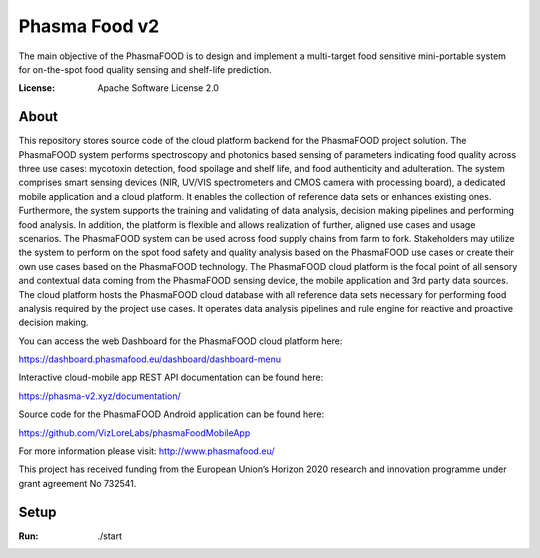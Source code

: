 Phasma Food v2
==============

The main objective of the PhasmaFOOD is to design and implement a multi-target food sensitive mini-portable system for on-the-spot food quality sensing and shelf-life prediction.

.. image:: https://img.shields.io/badge/django-success-green
     :target: https://github.com/django/django
     :alt: Built with Django
.. image:: https://img.shields.io/badge/code%20style-black-000000.svg
     :target: https://github.com/ambv/black
     :alt: Black code style


:License: Apache Software License 2.0


About
--------


This repository stores source code of the cloud platform backend for the PhasmaFOOD project solution.
The PhasmaFOOD system performs spectroscopy and photonics based sensing of parameters indicating food quality across three use cases: mycotoxin detection, food spoilage and shelf life, and food authenticity and adulteration. The system comprises smart sensing devices (NIR, UV/VIS spectrometers and CMOS camera with processing board), a dedicated mobile application and a cloud platform. It enables the collection of reference data sets or enhances existing ones. Furthermore, the system supports the training and validating of data analysis, decision making pipelines and performing food analysis. In addition, the platform is flexible and allows realization of further, aligned use cases and usage scenarios.
The PhasmaFOOD system can be used across food supply chains from farm to fork. Stakeholders may utilize the system to perform on the spot food safety and quality analysis based on the PhasmaFOOD use cases or create their own use cases based on the PhasmaFOOD technology.
The PhasmaFOOD cloud platform is the focal point of all sensory and contextual data coming from the PhasmaFOOD sensing device, the mobile application and 3rd party data sources. The cloud platform hosts the PhasmaFOOD cloud database with all reference data sets necessary for performing food analysis required by the project use cases. It operates data analysis pipelines and rule engine for reactive and proactive decision making.

You can access the web Dashboard for the PhasmaFOOD cloud platform here:

https://dashboard.phasmafood.eu/dashboard/dashboard-menu

Interactive cloud-mobile app REST API documentation can be found here:

https://phasma-v2.xyz/documentation/

Source code for the PhasmaFOOD Android application can be found here:

https://github.com/VizLoreLabs/phasmaFoodMobileApp

For more information please visit:
http://www.phasmafood.eu/


This project has received funding from the European Union’s Horizon 2020 research and innovation programme under grant agreement No 732541.

Setup
-----

:Run: ./start


